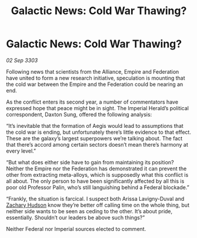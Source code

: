 :PROPERTIES:
:ID:       dcb4e40e-b438-439c-950b-e2fac38cd776
:END:
#+title: Galactic News: Cold War Thawing?
#+filetags: :3303:galnet:

* Galactic News: Cold War Thawing?

/02 Sep 3303/

Following news that scientists from the Alliance, Empire and Federation have united to form a new research initiative, speculation is mounting that the cold war between the Empire and the Federation could be nearing an end. 

As the conflict enters its second year, a number of commentators have expressed hope that peace might be in sight. The Imperial Herald’s political correspondent, Daxton Sung, offered the following analysis: 

“It’s inevitable that the formation of Aegis would lead to assumptions that the cold war is ending, but unfortunately there’s little evidence to that effect. These are the galaxy’s largest superpowers we’re talking about. The fact that there’s accord among certain sectors doesn’t mean there’s harmony at every level.” 

“But what does either side have to gain from maintaining its position? Neither the Empire nor the Federation has demonstrated it can prevent the other from extracting meta-alloys, which is supposedly what this conflict is all about. The only person to have been significantly affected by all this is poor old Professor Palin, who’s still languishing behind a Federal blockade.” 

“Frankly, the situation is farcical. I suspect both Arissa Lavigny-Duval and [[id:02322be1-fc02-4d8b-acf6-9a9681e3fb15][Zachary Hudson]] know they’re better off calling time on the whole thing, but neither side wants to be seen as ceding to the other. It’s about pride, essentially. Shouldn’t our leaders be above such things?” 

Neither Federal nor Imperial sources elected to comment.
